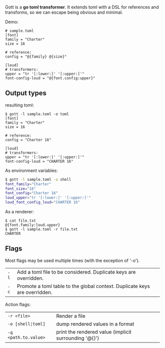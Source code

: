Gott is a *go toml transformer*. It extends toml with a DSL for references and transforms, so we can escape being obvious and minimal.

Demo:

#+begin_src conf-toml
# sample.toml
[font]
family = "Charter"
size = 16

# reference:
config = "@{family} @{size}"

[loud]
# transformers:
upper = "tr '[:lower:]' '[:upper:]'"
font-config-loud = "@{font.config:upper}"
#+end_src

** Output types

resulting toml:

#+begin_src conf-toml
$ gott -l sample.toml -o toml
[font]
family = "Charter"
size = 16

# reference:
config = "Charter 16"

[loud]
# transformers:
upper = "tr '[:lower:]' '[:upper:]'"
font-config-loud = "CHARTER 16"
#+end_src

As environment variables:

#+begin_src sh
$ gott -l sample.toml -o shell
font_family="Charter"
font_size="16"
font_config="Charter 16"
loud_upper="tr '[:lower:]' '[:upper:]'"
loud_font_config_loud="CHARTER 16"
#+end_src

As a renderer:

#+begin_src text
$ cat file.txt
@{font.family:loud.upper}
$ gott -l sample.toml -r file.txt
CHARTER
#+end_src


** Flags

Most flags may be used multiple times (with the exception of '-o').

| ~-l~  | Add a toml file to be considered. Duplicate keys are overridden. |
| ~-c~  | Promote a toml table to the global context. Duplicate keys are overridden. |

Action flags:

| ~-r <file>~          | Render a file                    |
| ~-o [shell¦toml]~    | dump rendered values in a format |
| ~-q <path.to.value>~ | print the rendered value (implicit surrounding '@{}') |
